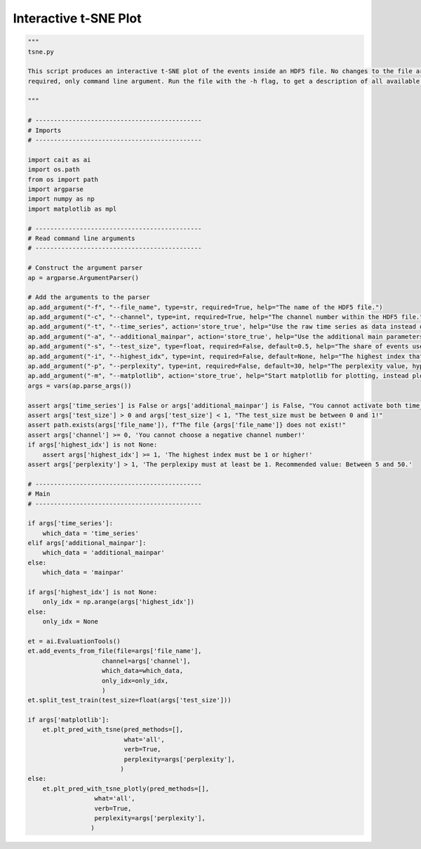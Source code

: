 **********************
Interactive t-SNE Plot
**********************

.. code:: python

    """
    tsne.py

    This script produces an interactive t-SNE plot of the events inside an HDF5 file. No changes to the file are
    required, only command line argument. Run the file with the -h flag, to get a description of all available arguments.

    """

    # ---------------------------------------------
    # Imports
    # ---------------------------------------------

    import cait as ai
    import os.path
    from os import path
    import argparse
    import numpy as np
    import matplotlib as mpl

    # ---------------------------------------------
    # Read command line arguments
    # ---------------------------------------------

    # Construct the argument parser
    ap = argparse.ArgumentParser()

    # Add the arguments to the parser
    ap.add_argument("-f", "--file_name", type=str, required=True, help="The name of the HDF5 file.")
    ap.add_argument("-c", "--channel", type=int, required=True, help="The channel number within the HDF5 file.")
    ap.add_argument("-t", "--time_series", action='store_true', help="Use the raw time series as data instead of the main parameters.")
    ap.add_argument("-a", "--additional_mainpar", action='store_true', help="Use the additional main parameters as data instead of the main parameters.")
    ap.add_argument("-s", "--test_size", type=float, required=False, default=0.5, help="The share of events used as test set.")
    ap.add_argument("-i", "--highest_idx", type=int, required=False, default=None, help="The highest index that is included in the plot. Use this if there are too many events to handle for the scatter plot.")
    ap.add_argument("-p", "--perplexity", type=int, required=False, default=30, help="The perplexity value, hyperparameter of the t-SNE plot. Recommended value: Between 5 and 50.")
    ap.add_argument("-m", "--matplotlib", action='store_true', help="Start matplotlib for plotting, instead plotly.")
    args = vars(ap.parse_args())

    assert args['time_series'] is False or args['additional_mainpar'] is False, "You cannot activate both time_series and additional_mainpar!"
    assert args['test_size'] > 0 and args['test_size'] < 1, "The test_size must be between 0 and 1!"
    assert path.exists(args['file_name']), f"The file {args['file_name']} does not exist!"
    assert args['channel'] >= 0, 'You cannot choose a negative channel number!'
    if args['highest_idx'] is not None:
        assert args['highest_idx'] >= 1, 'The highest index must be 1 or higher!'
    assert args['perplexity'] > 1, 'The perplexipy must at least be 1. Recommended value: Between 5 and 50.'

    # ---------------------------------------------
    # Main
    # ---------------------------------------------

    if args['time_series']:
        which_data = 'time_series'
    elif args['additional_mainpar']:
        which_data = 'additional_mainpar'
    else:
        which_data = 'mainpar'

    if args['highest_idx'] is not None:
        only_idx = np.arange(args['highest_idx'])
    else:
        only_idx = None

    et = ai.EvaluationTools()
    et.add_events_from_file(file=args['file_name'],
                        channel=args['channel'],
                        which_data=which_data,
                        only_idx=only_idx,
                        )
    et.split_test_train(test_size=float(args['test_size']))

    if args['matplotlib']:
        et.plt_pred_with_tsne(pred_methods=[],
                              what='all',
                              verb=True,
                              perplexity=args['perplexity'],
                             )
    else:
        et.plt_pred_with_tsne_plotly(pred_methods=[],
                      what='all',
                      verb=True,
                      perplexity=args['perplexity'],
                     )